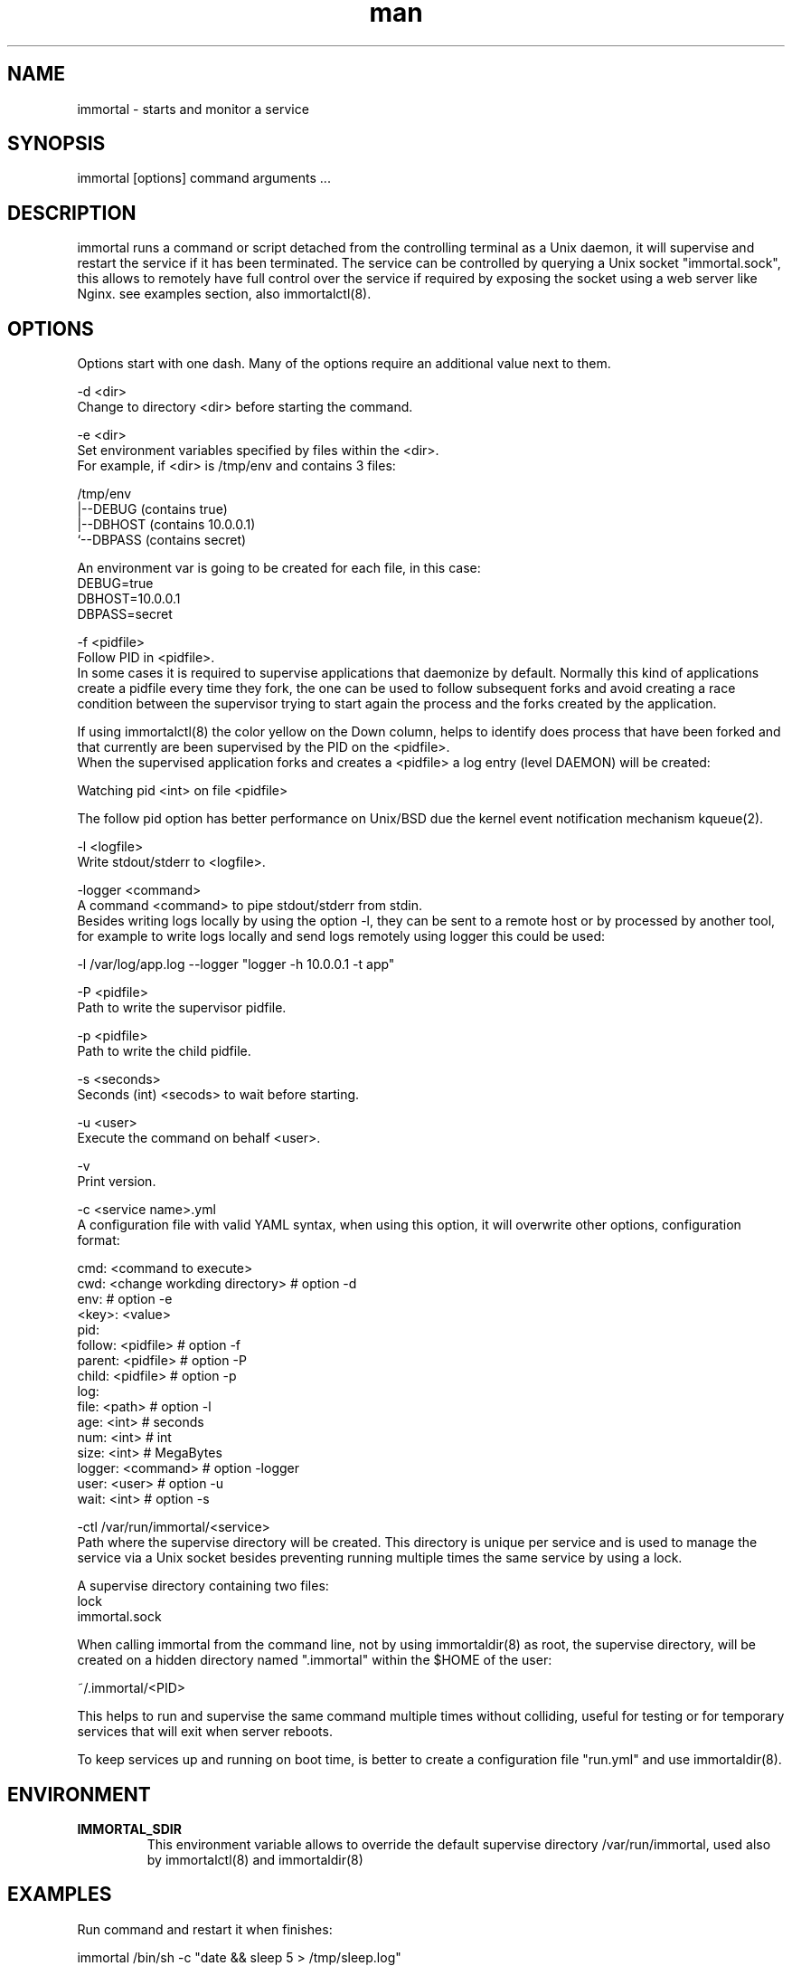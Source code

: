 \" Manpage for immortal.
.\" To correct errors or typos please use https://github.com/immortal/immortal/issues
.TH man 8 "March 2017" "immortal" "immortal man page"
.SH NAME
immortal \- starts and monitor a service
.SH SYNOPSIS
immortal [options] command arguments ...
.SH DESCRIPTION
immortal runs a command or script detached from the controlling terminal as a Unix daemon, it will supervise and restart the service if it has been terminated.
The service can be controlled by querying a Unix socket "immortal.sock", this allows to remotely have full control over the service if required by exposing the socket using a web server like Nginx. see examples section, also immortalctl(8).
.SH OPTIONS
Options start with one dash. Many of the options require an additional value next to them.

-d <dir>
        Change to directory <dir> before starting the command.

-e <dir>
        Set environment variables specified by files within the <dir>.
        For example, if <dir> is /tmp/env and contains 3 files:

        /tmp/env
            |--DEBUG  (contains true)
            |--DBHOST (contains 10.0.0.1)
            `--DBPASS (contains secret)

        An environment var is going to be created for each file, in this case:
            DEBUG=true
            DBHOST=10.0.0.1
            DBPASS=secret


-f <pidfile>
        Follow PID in <pidfile>.
        In some cases it is required to supervise applications that daemonize by default. Normally this kind of applications create a pidfile every time they fork, the one can be used to follow subsequent forks and avoid creating a race condition between the supervisor trying to start again the process and the forks created by the application.

        If using immortalctl(8) the color yellow on the Down column, helps to identify does process that have been forked and that currently are been supervised by the PID on the <pidfile>.
        When the supervised application forks and creates a <pidfile> a log entry (level DAEMON) will be created:

            Watching pid <int> on file <pidfile>

        The follow pid option has better performance on Unix/BSD due the kernel event notification mechanism kqueue(2).

-l <logfile>
        Write stdout/stderr to <logfile>.

-logger <command>
        A command <command> to pipe stdout/stderr from stdin.
        Besides writing logs locally by using the option -l, they can be sent to a remote host or by processed by another tool, for example to write logs locally and send logs remotely using logger this could be used:

            -l /var/log/app.log --logger "logger -h 10.0.0.1 -t app"

-P <pidfile>
        Path to write the supervisor pidfile.

-p <pidfile>
        Path to write the child pidfile.

-s <seconds>
        Seconds (int) <secods> to wait before starting.

-u <user>
        Execute the command on behalf <user>.

-v
        Print version.

-c <service name>.yml
        A configuration file with valid YAML syntax, when using this option, it will overwrite other options, configuration format:

        cmd: <command to execute>
        cwd: <change workding directory> # option -d
        env:                             # option -e
            <key>: <value>
        pid:
            follow: <pidfile>            # option -f
            parent: <pidfile>            # option -P
            child: <pidfile>             # option -p
        log:
            file: <path>                 # option -l
            age: <int>   # seconds
            num: <int>   # int
            size: <int>  # MegaBytes
        logger: <command>                # option -logger
        user: <user>                     # option -u
        wait: <int>                      # option -s


-ctl /var/run/immortal/<service>
        Path where the supervise directory will be created. This directory is unique per service and is used to manage the service via a Unix socket besides preventing running multiple times the same service by using a lock.

        A supervise directory containing two files:
           lock
           immortal.sock

        When calling immortal from the command line, not by using immortaldir(8) as root, the supervise directory, will be created on a hidden directory named ".immortal" within the $HOME of the user:

        ~/.immortal/<PID>

        This helps to run and supervise the same command multiple times without colliding, useful for testing or for temporary services that will exit when server reboots.

        To keep services up and running on boot time, is better to create a configuration file "run.yml" and use immortaldir(8).
.SH ENVIRONMENT
.TP
.B IMMORTAL_SDIR
This environment variable allows to override the default supervise directory /var/run/immortal, used also by immortalctl(8) and immortaldir(8)
.SH EXAMPLES
Run command and restart it when finishes:

    immortal /bin/sh -c "date && sleep 5 > /tmp/sleep.log"

Run command, restart it when finishes and log output to file:

    immortal -l /tmp/sleep.log /bin/sh -c "date && sleep 5"

Run command, restart it when finishes, log output to file and to external logger:

    immortal -l /tmp/sleep.log -logger "tee /tmp/sleep2.log" /bin/sh -c "date && sleep 5"

Run command, restart it when finishes, log output to file, wait 2 seconds before start:

    immortal -s 2 -l /tmp/sleep.log /bin/sh -c "date && sleep 5"

Run a command, restart it when finishes, log output to file, and follow pid if it forks:

    immortal -l /tmp/x.log -logger "tee /tmp/y.log" -f ./unicorn.pid  bundle exec unicorn -c unicorn.rb

Run a command, restart it when finishes, log output to file and create supervice dir in /tmp/immortal/sleep

    immortal -l /tmp/sleep.log -ctl /tmp/immortal/sleep /bin/sh -c "sleep 5 && date"

    For making immortalctl(8) work using the -ctl <dir> the IMMORTAL_SDIR environment var should be set to /tmp/immortal

Configuration example:

    cmd: bundle exec unicorn -c unicorn.rb
    cwd: /test/unicorn
    env:
        DEBUG: 1
        ENVIROMENT: production
    pid:
        follow: /test/unicorn/unicorn.pid
        parent: /tmp/parent.pid
        child: /tmp/child.pid
    log:
        file: /tmp/app.log
        age: 86400 # seconds
        num: 7     # int
        size: 1    # MegaBytes
    logger: filebeat -c filebeat.yml -v -once
    user: www
    wait: 1

    * Notice that when using the option -u/user, superuser privileges will be required


Nginx example to manage remotely the service:

    immortal -l /tmp/sleep.log -ctl /tmp/immortal/sleep /bin/sh -c "sleep 5 && date"

    Based on your shell set IMMORTAL_SDIR

        setenv IMMORTAL_SDIR /tmp/immortal

    or

        export IMMORTAL_SDIR=/tmp/immortal

    * This is only required for making immortalctl(8) to work, you can query directly the socket using curl, for example:

        curl --unix-socket immortal.sock http:/status -s | jq

        Will output something like:

            {
              "pid": 7713,
              "up": "4.2s",
              "cmd": "sleep 5",
              "fpid": false,
              "count": 4
            }

Nginx configuration:

    upstream immortal {
        server unix:/tmp/immortal/sleep/immortal.sock;
    }

    server {
    listen 80 default_server;
    server_name _;
    location / {
        proxy_set_header X-Real-IP $remote_addr;
        proxy_set_header X-Forwarded-For $proxy_add_x_forwarded_for;
        proxy_set_header Host $http_host;
        proxy_set_header X-NginX-Proxy true;
        proxy_http_version 1.1; # for keep-alive
        proxy_pass http://immortal/;
        proxy_redirect off;
        }
    }

    * In some cases you may have to change permissions of the socket:

        chmod 766 /tmp/immortal/sleep/immortal.sock

To check the status:

    http://<domain>/

To send signals:

    http://<domain>/signal/<signal>

For example to stop the service:

    http://<domain>/signal/stop

To start the service:

    http://<domain>/signal/start

To stop the supervisor:

    http://<domain>/signal/exit

Output is in JSON format.
.SH SEE ALSO
immortalctl(8), immortaldir(8)
.SH BUGS
https://github.com/immortal/immortal/issues
.SH AUTHOR
.PP
Nicolas Embriz <nbari@tequila.io>
.br
For more information, see the immortal homepage at
.br
https://immortal.run
